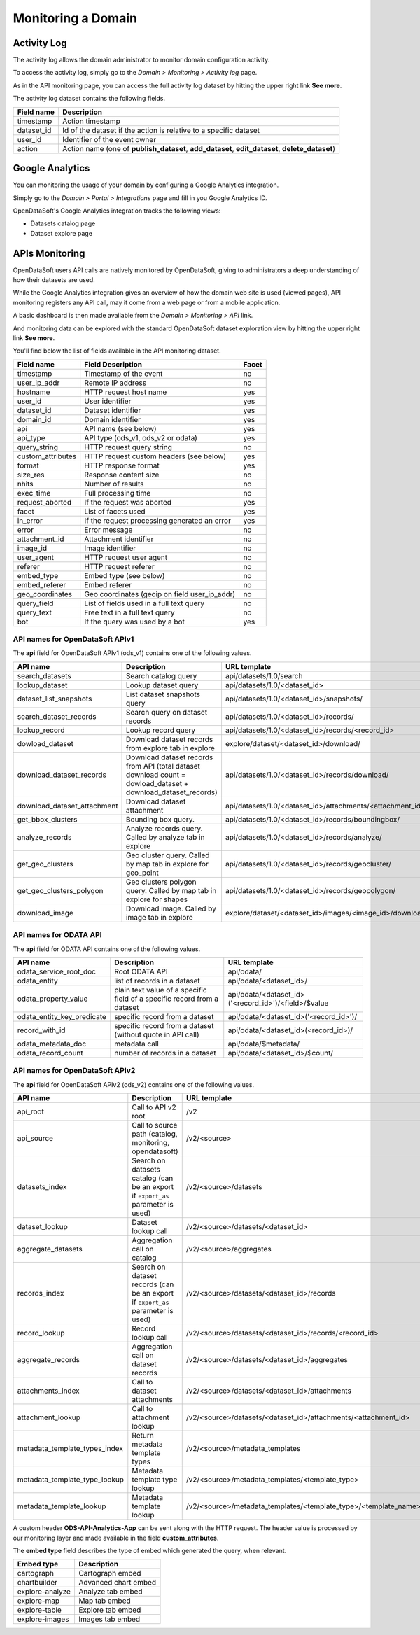 Monitoring a Domain
===================

Activity Log
------------

The activity log allows the domain administrator to monitor domain configuration activity.

To access the activity log, simply go to the *Domain > Monitoring > Activity log* page.

.. ifconfig:: language == 'en'

    .. image:: activity-log-en.png
       :alt: Activity log

.. ifconfig:: language == 'fr'

    .. image:: activity-log-fr.png
       :alt: Journal d'activité

As in the API monitoring page, you can access the full activity log dataset by hitting the upper right link
**See more**.

The activity log dataset contains the following fields.

.. list-table::
   :header-rows: 1

   * * Field name
     * Description
   * * timestamp
     * Action timestamp
   * * dataset_id
     * Id of the dataset if the action is relative to a specific dataset
   * * user_id
     * Identifier of the event owner
   * * action
     * Action name (one of **publish_dataset**, **add_dataset**, **edit_dataset**, **delete_dataset**)


Google Analytics
----------------

You can monitoring the usage of your domain by configuring a Google Analytics integration.

Simply go to the *Domain > Portal > Integrations* page and fill in you Google Analytics ID.

.. ifconfig:: language == 'en'

    .. image:: monitoring__google-analytics-integration--en.png
       :alt: Google Analytics ID configuration

.. ifconfig:: language == 'fr'

    .. image:: monitoring__google-analytics-integration--fr.png
       :alt: Configuration de l'ID Google Analytics

OpenDataSoft's Google Analytics integration tracks the following views:

* Datasets catalog page
* Dataset explore page

APIs Monitoring
---------------

OpenDataSoft users API calls are natively monitored by OpenDataSoft, giving to administrators a deep understanding of how their datasets are used.

While the Google Analytics integration gives an overview of how the domain web site is used (viewed pages), API
monitoring registers any API call, may it come from a web page or from a mobile application.

A basic dashboard is then made available from the *Domain > Monitoring > API* link.

.. ifconfig:: language == 'en'

   .. image:: api-monitoring-en.png
      :alt: An API Monitoring Dashboard

.. ifconfig:: language == 'fr'

   .. image:: api-monitoring-fr.png
      :alt: An API Monitoring Dashboard

And monitoring data can be explored with the standard OpenDataSoft dataset exploration view by hitting the upper right
link **See more**.

You'll find below the list of fields available in the API monitoring dataset.

.. list-table::
   :header-rows: 1

   * * Field name
     * Field Description
     * Facet
   * * timestamp
     * Timestamp of the event
     * no
   * * user_ip_addr
     * Remote IP address
     * no
   * * hostname
     * HTTP request host name
     * yes
   * * user_id
     *  User identifier
     * yes
   * * dataset_id
     * Dataset identifier
     * yes
   * * domain_id
     * Domain identifier
     * yes
   * * api
     * API name (see below)
     * yes
   * * api_type
     * API type (ods_v1, ods_v2 or odata)
     * yes
   * * query_string
     * HTTP request query string
     * no
   * * custom_attributes
     * HTTP request custom headers (see below)
     * yes
   * * format
     * HTTP response format
     * yes
   * * size_res
     * Response content size
     * no
   * * nhits
     * Number of results
     * no
   * * exec_time
     * Full processing time
     * no
   * * request_aborted
     * If the request was aborted
     * yes
   * * facet
     *  List of facets used
     * yes
   * * in_error
     * If the request processing generated an error
     * yes
   * * error
     * Error message
     * no
   * * attachment_id
     * Attachment identifier
     * no
   * * image_id
     * Image identifier
     * no
   * * user_agent
     * HTTP request user agent
     * no
   * * referer
     * HTTP request referer
     * no
   * * embed_type
     * Embed type (see below)
     * no
   * * embed_referer
     * Embed referer
     * no
   * * geo_coordinates
     * Geo coordinates (geoip on field user_ip_addr)
     * no
   * * query_field
     * List of fields used in a full text query
     * no
   * * query_text
     * Free text in a full text query
     * no
   * * bot
     * If the query was used by a bot
     * yes


API names for OpenDataSoft APIv1
~~~~~~~~~~~~~~~~~~~~~~~~~~~~~~~~

The **api** field for OpenDataSoft APIv1 (ods_v1) contains one of the following values.

.. list-table::
   :header-rows: 1

   * * API name
     * Description
     * URL template
   * * search_datasets
     * Search catalog query
     * api/datasets/1.0/search
   * * lookup_dataset
     * Lookup dataset query
     * api/datasets/1.0/<dataset_id>
   * * dataset_list_snapshots
     * List dataset snapshots query
     * api/datasets/1.0/<dataset_id>/snapshots/
   * * search_dataset_records
     * Search query on dataset records
     * api/datasets/1.0/<dataset_id>/records/
   * * lookup_record
     * Lookup record query
     * api/datasets/1.0/<dataset_id>/records/<record_id>
   * * dowload_dataset
     * Download dataset records from explore tab in explore
     * explore/dataset/<dataset_id>/download/
   * * download_dataset_records
     * Download dataset records from API (total dataset download count = dowload_dataset + download_dataset_records)
     * api/datasets/1.0/<dataset_id>/records/download/
   * * download_dataset_attachment
     * Download dataset attachment
     * api/datasets/1.0/<dataset_id>/attachments/<attachment_id>/
   * * get_bbox_clusters
     * Bounding box query.
     * api/datasets/1.0/<dataset_id>/records/boundingbox/
   * * analyze_records
     * Analyze records query. Called by analyze tab in explore
     * api/datasets/1.0/<dataset_id>/records/analyze/
   * * get_geo_clusters
     * Geo cluster query. Called by map tab in explore for geo_point
     * api/datasets/1.0/<dataset_id>/records/geocluster/
   * * get_geo_clusters_polygon
     * Geo clusters polygon query. Called by map tab in explore for shapes
     * api/datasets/1.0/<dataset_id>/records/geopolygon/
   * * download_image
     * Download image. Called by image tab in explore
     * explore/dataset/<dataset_id>/images/<image_id>/download/


API names for ODATA API
~~~~~~~~~~~~~~~~~~~~~~~

The **api** field for ODATA API contains one of the following values.

.. list-table::
   :header-rows: 1

   * * API name
     * Description
     * URL template
   * * odata_service_root_doc
     * Root ODATA API
     * api/odata/
   * * odata_entity
     * list of records in a dataset
     * api/odata/<dataset_id>/
   * * odata_property_value
     * plain text value of a specific field of a specific record from a dataset
     * api/odata/<dataset_id>('<record_id>')/<field>/$value
   * * odata_entity_key_predicate
     * specific record from a dataset
     * api/odata/<dataset_id>('<record_id>')/
   * * record_with_id
     * specific record from a dataset (without quote in API call)
     * api/odata/<dataset_id>(<record_id>)/
   * * odata_metadata_doc
     * metadata call
     * api/odata/$metadata/
   * * odata_record_count
     * number of records in a dataset
     * api/odata/<dataset_id>/$count/

API names for OpenDataSoft APIv2
~~~~~~~~~~~~~~~~~~~~~~~~~~~~~~~~

The **api** field for OpenDataSoft APIv2 (ods_v2) contains one of the following values.

.. list-table::
  :header-rows: 1

  * * API name
    * Description
    * URL template
  * * api_root
    * Call to API v2 root
    * /v2
  * * api_source
    * Call to source path (catalog, monitoring, opendatasoft)
    * /v2/<source>
  * * datasets_index
    * Search on datasets catalog (can be an export if ``export_as`` parameter is used)
    * /v2/<source>/datasets
  * * dataset_lookup
    * Dataset lookup call
    * /v2/<source>/datasets/<dataset_id>
  * * aggregate_datasets
    * Aggregation call on catalog
    * /v2/<source>/aggregates
  * * records_index
    * Search on dataset records (can be an export if ``export_as`` parameter is used)
    * /v2/<source>/datasets/<dataset_id>/records
  * * record_lookup
    * Record lookup call
    * /v2/<source>/datasets/<dataset_id>/records/<record_id>
  * * aggregate_records
    * Aggregation call on dataset records
    * /v2/<source>/datasets/<dataset_id>/aggregates
  * * attachments_index
    * Call to dataset attachments
    * /v2/<source>/datasets/<dataset_id>/attachments
  * * attachment_lookup
    * Call to attachment lookup
    * /v2/<source>/datasets/<dataset_id>/attachments/<attachment_id>
  * * metadata_template_types_index
    * Return metadata template types
    * /v2/<source>/metadata_templates
  * * metadata_template_type_lookup
    * Metadata template type lookup
    * /v2/<source>/metadata_templates/<template_type>
  * * metadata_template_lookup
    * Metadata template lookup
    * /v2/<source>/metadata_templates/<template_type>/<template_name>


A custom header **ODS-API-Analytics-App** can be sent along with the HTTP request. The header value is processed by our
monitoring layer and made available in the field **custom_attributes**.

The **embed type** field describes the type of embed which generated the query, when relevant.

.. list-table::
   :header-rows: 1

   * * Embed type
     * Description
   * * cartograph
     * Cartograph embed
   * * chartbuilder
     * Advanced chart embed
   * * explore-analyze
     * Analyze tab embed
   * * explore-map
     * Map tab embed
   * * explore-table
     * Explore tab embed
   * * explore-images
     * Images tab embed
